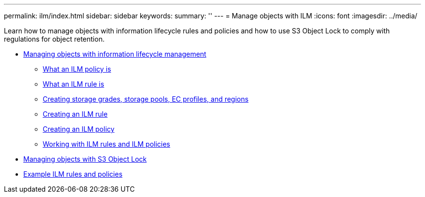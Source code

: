 ---
permalink: ilm/index.html
sidebar: sidebar
keywords:
summary: ''
---
= Manage objects with ILM
:icons: font
:imagesdir: ../media/

[.lead]
Learn how to manage objects with information lifecycle rules and policies and how to use S3 Object Lock to comply with regulations for object retention.

* xref:how_ilm_operates_throughout_objects_life.adoc[Managing objects with information lifecycle management]
 ** xref:what_ilm_policy_is.adoc[What an ILM policy is]
 ** xref:what_ilm_rule_is.adoc[What an ILM rule is]
 ** xref:creating_storage_grades_storage_pools_ec_profiles_regions.adoc[Creating storage grades, storage pools, EC profiles, and regions]
 ** xref:creating_ilm_rule.adoc[Creating an ILM rule]
 ** xref:creating_ilm_policy.adoc[Creating an ILM policy]
 ** link:working_with_ilm_rules_and_ilm_policies.md#working_with_ilm_rules_and_ilm_policies[Working with ILM rules and ILM policies]
* xref:managing_objects_with_s3_object_lock.adoc[Managing objects with S3 Object Lock]
* xref:example_ilm_rules_and_policies.adoc[Example ILM rules and policies]
